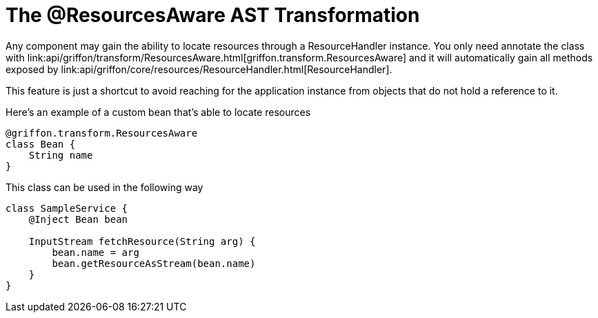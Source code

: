 
= The @ResourcesAware AST Transformation

Any component may gain the ability to locate resources through a +ResourceHandler+
instance. You only need annotate the class with
+link:api/griffon/transform/ResourcesAware.html[griffon.transform.ResourcesAware]+
and it will automatically gain all methods exposed by
+link:api/griffon/core/resources/ResourceHandler.html[ResourceHandler]+.

This feature is just a shortcut to avoid reaching for the application instance
from objects that do not hold a reference to it.

Here's an example of a custom bean that's able to locate resources

[source,groovy]
[subs="verbatim,attributes"]
----
@griffon.transform.ResourcesAware
class Bean {
    String name
}
----

This class can be used in the following way

[source,groovy]
[subs="verbatim,attributes"]
----
class SampleService {
    @Inject Bean bean

    InputStream fetchResource(String arg) {
        bean.name = arg
        bean.getResourceAsStream(bean.name)
    }
}
----
